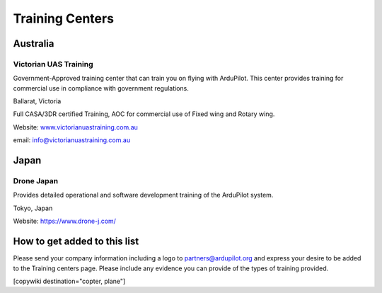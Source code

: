 .. _common-training-centers:

================
Training Centers
================



Australia
=========

Victorian UAS Training
----------------------

.. image:: ../../../images/logo_victorian_uas_training.jpg
    :target: https://www.victorianuastraining.com.au/

Government-Approved training center that can train you on flying with ArduPilot.  This center provides training for commercial use in compliance with government regulations.

Ballarat, Victoria

Full CASA/3DR certified Training, AOC for commercial use of Fixed wing and Rotary wing.

Website: `www.victorianuastraining.com.au <https://www.victorianuastraining.com.au/>`__

email: info@victorianuastraining.com.au

Japan
=====

Drone Japan
-----------

.. image:: ../../../images/training-drone-japan.png
    :target: https://www.drone-j.com/

Provides detailed operational and software development training of the ArduPilot system.

Tokyo, Japan

Website: https://www.drone-j.com/

How to get added to this list
=============================

Please send your company information including a logo to partners@ardupilot.org and express your desire to be added to the Training centers page.  Please include any evidence you can provide of the types of training provided.


[copywiki destination="copter, plane"]
